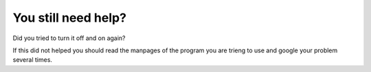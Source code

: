 ********************
You still need help?
********************

Did you tried to turn it off and on again?

If this did not helped you should read the manpages of the program you are trieng to use and google your problem several times.
